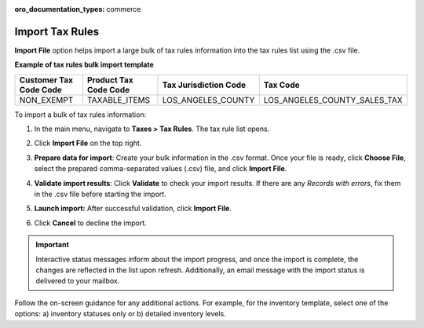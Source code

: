 :oro_documentation_types: commerce

.. _import-tax-rules:

Import Tax Rules
----------------

.. start

**Import File** option helps import a large bulk of tax rules information into the tax rules list using the .csv file.

**Example of tax rules bulk import template**

.. container:: scroll-table

   .. csv-table::
     :header: "Customer Tax Code Code","Product Tax Code Code","Tax Jurisdiction Code","Tax Code"
     :widths: 15, 15, 15, 20

     "NON_EXEMPT","TAXABLE_ITEMS","LOS_ANGELES_COUNTY","LOS_ANGELES_COUNTY_SALES_TAX"

To import a bulk of tax rules information:

1. In the main menu, navigate to **Taxes > Tax Rules**. The tax rule list opens.

2. Click **Import File** on the top right.

3. **Prepare data for import**: Create your bulk information in the .csv format. Once your file is ready, click **Choose File**, select the prepared comma-separated values (.csv) file, and click **Import File**.

   .. image:: /user/img/taxes/import_tax_rules.png
      :alt: The steps that are necessary to perform to import the tax rules successfully

4. **Validate import results**: Click **Validate** to check your import results. If there are any *Records with errors*, fix them in the .csv file before starting the import.

5. **Launch import:** After successful validation, click **Import File**.

6. Click **Cancel** to decline the import.

.. important:: Interactive status messages inform about the import progress, and once the import is complete, the changes are reflected in the list upon refresh. Additionally, an email message with the import status is delivered to your mailbox.

Follow the on-screen guidance for any additional actions. For example, for the inventory template, select one of the options: a) inventory statuses only or b) detailed inventory levels.

.. raw:: HTML

   <iframe width="560" height="315" src="https://www.youtube.com/embed/shpqpFao6bA" frameborder="0" allowfullscreen></iframe>

.. finish

